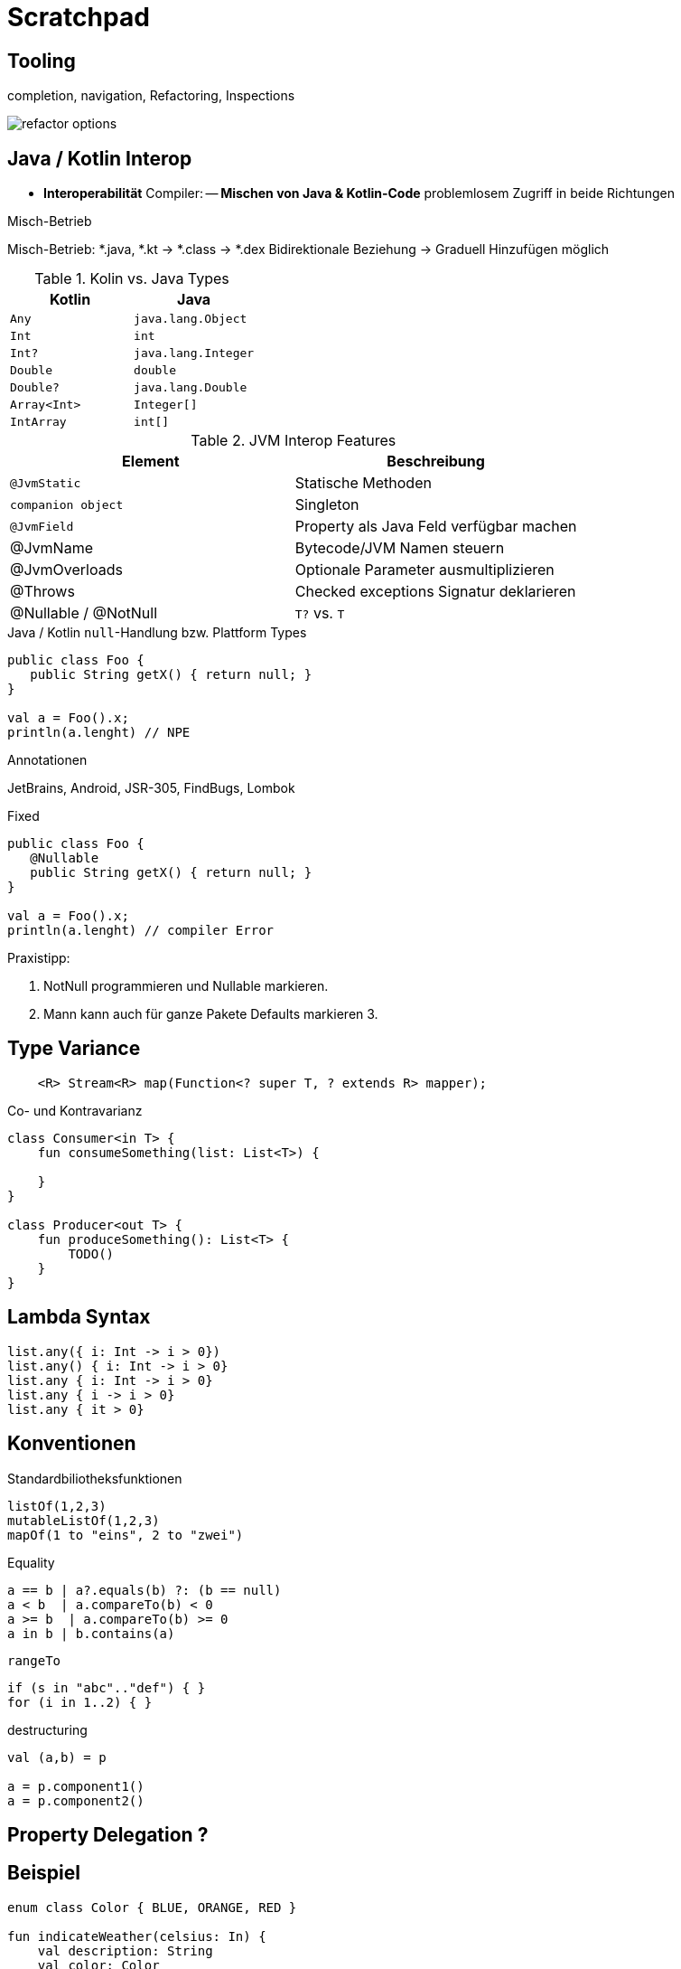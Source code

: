 = Scratchpad

== Tooling
completion, navigation, Refactoring, Inspections

image:docs/img/refactor-options.png[]



== Java / Kotlin Interop

                       - *Interoperabilität* Compiler:
                            -- *Mischen von Java &amp; Kotlin-Code* problemlosem Zugriff in beide Richtungen

.Platform Types

.Misch-Betrieb

Misch-Betrieb: *.java, *.kt -> *.class -> *.dex
Bidirektionale Beziehung
-> Graduell Hinzufügen möglich


.Kotlin Type Konvertierung


.Kolin vs. Java Types

[cols="1m,1m"]
|===
|Kotlin  |Java

|Any
|java.lang.Object

|Int
|int

|Int?
|java.lang.Integer

|Double
|double

|Double?
|java.lang.Double

|Array<Int>
|Integer[]

|IntArray
|int[]
|===



.JVM Interop Features
|===
|Element | Beschreibung

|`@JvmStatic`
|Statische Methoden

|`companion object`
|Singleton

|`@JvmField`
|Property als Java Feld verfügbar machen

|@JvmName
|Bytecode/JVM Namen steuern

|@JvmOverloads
|Optionale Parameter ausmultiplizieren

|@Throws
|Checked exceptions Signatur deklarieren

|@Nullable / @NotNull
|`T?` vs. `T`
|===


.Java / Kotlin `null`-Handlung bzw. Plattform Types

----
public class Foo {
   public String getX() { return null; }
}

val a = Foo().x;
println(a.lenght) // NPE
----


.Annotationen
JetBrains, Android, JSR-305, FindBugs, Lombok


.Fixed
----
public class Foo {
   @Nullable
   public String getX() { return null; }
}

val a = Foo().x;
println(a.lenght) // compiler Error
----

Praxistipp:

1. NotNull programmieren und Nullable markieren.
2. Mann kann auch für ganze Pakete Defaults markieren
3.

== Type Variance

----
    <R> Stream<R> map(Function<? super T, ? extends R> mapper);
----

.Co- und Kontravarianz
----
class Consumer<in T> {
    fun consumeSomething(list: List<T>) {

    }
}

class Producer<out T> {
    fun produceSomething(): List<T> {
        TODO()
    }
}
----

== Lambda Syntax

----
list.any({ i: Int -> i > 0})
list.any() { i: Int -> i > 0}
list.any { i: Int -> i > 0}
list.any { i -> i > 0}
list.any { it > 0}
----

== Konventionen

.Standardbiliotheksfunktionen

----
listOf(1,2,3)
mutableListOf(1,2,3)
mapOf(1 to "eins", 2 to "zwei")
----

.Equality
----
a == b | a?.equals(b) ?: (b == null)
a < b  | a.compareTo(b) < 0
a >= b  | a.compareTo(b) >= 0
a in b | b.contains(a)
----

.`rangeTo`
----
if (s in "abc".."def") { }
for (i in 1..2) { }
----

.destructuring
----
val (a,b) = p

a = p.component1()
a = p.component2()
----

== Property Delegation ?


== Beispiel

----
enum class Color { BLUE, ORANGE, RED }

fun indicateWeather(celsius: In) {
    val description: String
    val color: Color
    when {
        celsiusDegrees < 0 -> {
            description = "cold"
            color = Color.BLUE
        }
        celsiusDegrees in 0..15 -> {
            description = "mild"
            color = Color.ORANGE
        }
        else -> {
            description = "hot"
            color = Color.RED
        }
    }
}

fun updateWeather1(celsiusDegrees: Double) {
    val (description, color) =
            when {
                celsiusDegrees < 0 -> Pair("cold", Color.BLUE)
                celsiusDegrees in 0..15 -> "mild" to Color.ORANGE
                else -> "hot" to Color.RED
            }
}
----



== Coroutines

== Multiplattform Projects

== iOS / Kotlin Native